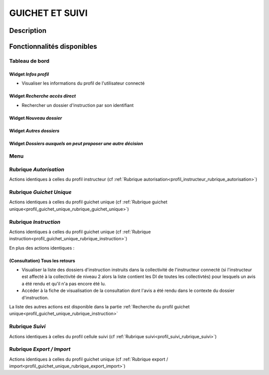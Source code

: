 ################
GUICHET ET SUIVI
################

Description
===========

Fonctionnalités disponibles
===========================

Tableau de bord
---------------

.. image:: dashboard_guichetsuivi.png

Widget *Infos profil*
#####################

- Visualiser les informations du profil de l'utilisateur connecté

Widget *Recherche accès direct*
###############################

- Rechercher un dossier d'instruction par son identifiant

Widget *Nouveau dossier*
########################

Widget *Autres dossiers*
########################

Widget *Dossiers auxquels on peut proposer une autre décision*
##############################################################

Menu
----

.. image:: menu_guichetsuivi.png

Rubrique *Autorisation*
-----------------------

Actions identiques à celles du profil instructeur (cf :ref:`Rubrique autorisation<profil_instructeur_rubrique_autorisation>`)

Rubrique *Guichet Unique*
-------------------------

Actions identiques à celles du profil guichet unique (cf :ref:`Rubrique guichet unique<profil_guichet_unique_rubrique_guichet_unique>`)

Rubrique *Instruction*
----------------------

Actions identiques à celles du profil guichet unique (cf :ref:`Rubrique instruction<profil_guichet_unique_rubrique_instruction>`)

En plus des actions identiques :


(Consultation) Tous les retours
###############################

- Visualiser la liste des dossiers d'instruction instruits dans la collectivité de l'instructeur connecté (si l'instructeur est affecté à la collectivité de niveau 2 alors la liste contient les DI de toutes les collectivtés) pour lesquels un avis a été rendu et qu'il n'a pas encore été lu.
- Accéder à la fiche de visualisation de la consultation dont l'avis a été rendu dans le contexte du dossier d'instruction.

La liste des autres actions est disponible dans la partie :ref:`Recherche du profil guichet unique<profil_guichet_unique_rubrique_instruction>`


Rubrique *Suivi*
----------------

Actions identiques à celles du profil cellule suivi (cf :ref:`Rubrique suivi<profil_suivi_rubrique_suivi>`)

Rubrique *Export / Import*
--------------------------

Actions identiques à celles du profil guichet unique (cf :ref:`Rubrique export / import<profil_guichet_unique_rubrique_export_import>`)
